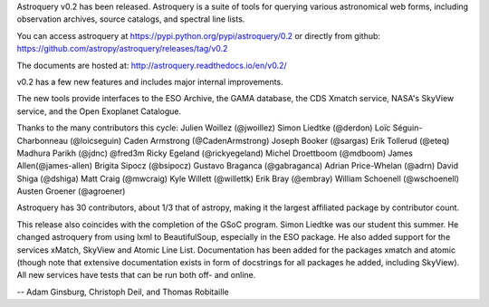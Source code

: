 Astroquery v0.2 has been released.  Astroquery is a suite of tools for querying
various astronomical web forms, including observation archives, source
catalogs, and spectral line lists.

You can access astroquery at
https://pypi.python.org/pypi/astroquery/0.2
or directly from github:
https://github.com/astropy/astroquery/releases/tag/v0.2

The documents are hosted at:
http://astroquery.readthedocs.io/en/v0.2/


v0.2 has a few new features and includes major internal improvements.

The new tools provide interfaces to the ESO Archive, the GAMA database, the CDS
Xmatch service, NASA's SkyView service, and the Open Exoplanet Catalogue.

Thanks to the many contributors this cycle:
Julien Woillez (@jwoillez)
Simon Liedtke (@derdon)
Loïc Séguin-Charbonneau (@loicseguin)
Caden Armstrong (@CadenArmstrong)
Joseph Booker (@sargas)
Erik Tollerud (@eteq)
Madhura Parikh (@jdnc)
@fred3m
Ricky Egeland (@rickyegeland)
Michel Droettboom (@mdboom)
James Allen(@james-allen)
Brigita Sipocz (@bsipocz)
Gustavo Braganca (@gabraganca)
Adrian Price-Whelan (@adrn)
David Shiga (@dshiga)
Matt Craig (@mwcraig)
Kyle Willett (@willettk)
Erik Bray (@embray)
William Schoenell (@wschoenell)
Austen Groener (@agroener)

Astroquery has 30 contributors, about 1/3 that of astropy, making it the
largest affiliated package by contributor count.

This release also coincides with the completion of the GSoC program.  Simon
Liedtke was our student this summer.  He changed astroquery from using lxml to
BeautifulSoup, especially in the ESO package. He also added support for the
services xMatch, SkyView and Atomic Line List.  Documentation has been added
for the packages xmatch and atomic (though note that extensive documentation
exists in form of docstrings for all packages he added, including SkyView). All
new services have tests that can be run both off- and online.

--
Adam Ginsburg, Christoph Deil, and Thomas Robitaille
